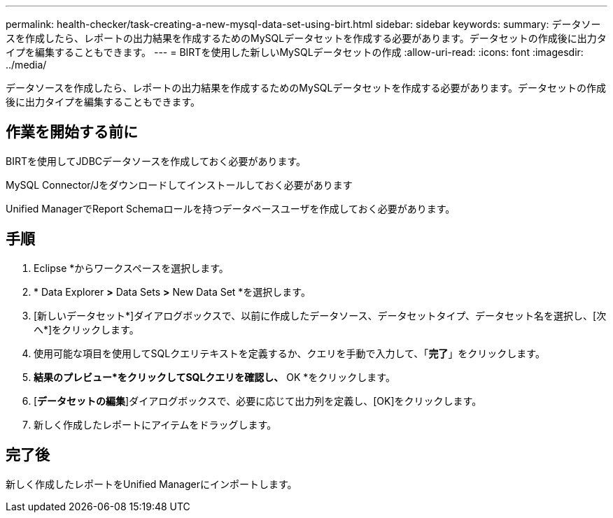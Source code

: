 ---
permalink: health-checker/task-creating-a-new-mysql-data-set-using-birt.html 
sidebar: sidebar 
keywords:  
summary: データソースを作成したら、レポートの出力結果を作成するためのMySQLデータセットを作成する必要があります。データセットの作成後に出力タイプを編集することもできます。 
---
= BIRTを使用した新しいMySQLデータセットの作成
:allow-uri-read: 
:icons: font
:imagesdir: ../media/


[role="lead"]
データソースを作成したら、レポートの出力結果を作成するためのMySQLデータセットを作成する必要があります。データセットの作成後に出力タイプを編集することもできます。



== 作業を開始する前に

BIRTを使用してJDBCデータソースを作成しておく必要があります。

MySQL Connector/Jをダウンロードしてインストールしておく必要があります

Unified ManagerでReport Schemaロールを持つデータベースユーザを作成しておく必要があります。



== 手順

. Eclipse *からワークスペースを選択します。
. * Data Explorer *>* Data Sets *>* New Data Set *を選択します。
. [新しいデータセット*]ダイアログボックスで、以前に作成したデータソース、データセットタイプ、データセット名を選択し、[次へ*]をクリックします。
. 使用可能な項目を使用してSQLクエリテキストを定義するか、クエリを手動で入力して、「*完了*」をクリックします。
. *結果のプレビュー*をクリックしてSQLクエリを確認し、* OK *をクリックします。
. [*データセットの編集*]ダイアログボックスで、必要に応じて出力列を定義し、[OK]をクリックします。
. 新しく作成したレポートにアイテムをドラッグします。




== 完了後

新しく作成したレポートをUnified Managerにインポートします。
